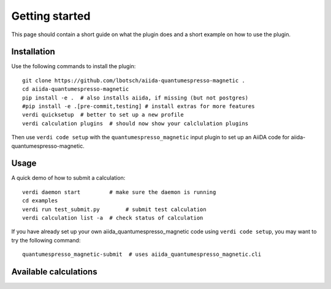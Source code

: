 ===============
Getting started
===============

This page should contain a short guide on what the plugin does and
a short example on how to use the plugin.

Installation
++++++++++++

Use the following commands to install the plugin::

    git clone https://github.com/lbotsch/aiida-quantumespresso-magnetic .
    cd aiida-quantumespresso-magnetic
    pip install -e .  # also installs aiida, if missing (but not postgres)
    #pip install -e .[pre-commit,testing] # install extras for more features
    verdi quicksetup  # better to set up a new profile
    verdi calculation plugins  # should now show your calclulation plugins

Then use ``verdi code setup`` with the ``quantumespresso_magnetic`` input plugin
to set up an AiiDA code for aiida-quantumespresso-magnetic.

Usage
+++++

A quick demo of how to submit a calculation::

    verdi daemon start         # make sure the daemon is running
    cd examples
    verdi run test_submit.py        # submit test calculation
    verdi calculation list -a  # check status of calculation

If you have already set up your own aiida_quantumespresso_magnetic code using
``verdi code setup``, you may want to try the following command::

    quantumespresso_magnetic-submit  # uses aiida_quantumespresso_magnetic.cli

Available calculations
++++++++++++++++++++++

.. aiida-calcjob:: DiffCalculation
    :module: aiida_quantumespresso_magnetic.calculations
